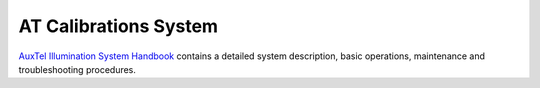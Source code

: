 .. _AuxTel-Components-ATCalSys:

######################
AT Calibrations System
######################

`AuxTel Illumination System Handbook`_
contains a detailed system description, basic operations, maintenance and troubleshooting procedures.     


.. _AuxTel Illumination System Handbook: https://tstn-032.lsst.io/ 
